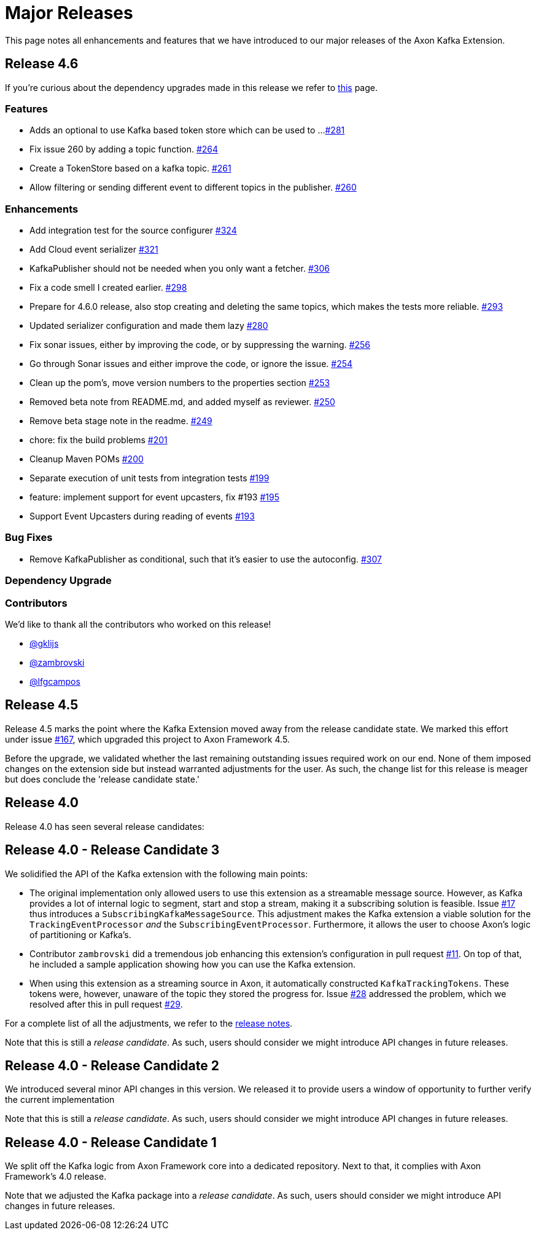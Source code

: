= Major Releases

This page notes all enhancements and features that we have introduced to our major releases of the Axon Kafka Extension.

== Release 4.6

If you're curious about the dependency upgrades made in this release we refer to https://github.com/AxonFramework/extension-kafka/releases/tag/axon-kafka-4.6.0[this] page.

=== Features

* Adds an optional to use Kafka based token store which can be used to ...
https://github.com/AxonFramework/extension-kafka/pull/281[#281]
* Fix issue 260 by adding a topic function.
https://github.com/AxonFramework/extension-kafka/pull/264[#264]
* Create a TokenStore based on a kafka topic.
https://github.com/AxonFramework/extension-kafka/issues/261[#261]
* Allow filtering or sending different event to different topics in the publisher.
https://github.com/AxonFramework/extension-kafka/issues/260[#260]

=== Enhancements

* Add integration test for the source configurer https://github.com/AxonFramework/extension-kafka/pull/324[#324]
* Add Cloud event serializer https://github.com/AxonFramework/extension-kafka/pull/321[#321]
* KafkaPublisher should not be needed when you only want a fetcher.
https://github.com/AxonFramework/extension-kafka/issues/306[#306]
* Fix a code smell I created earlier.
https://github.com/AxonFramework/extension-kafka/pull/298[#298]
* Prepare for 4.6.0 release, also stop creating and deleting the same topics, which makes the tests more reliable.
https://github.com/AxonFramework/extension-kafka/pull/293[#293]
* Updated serializer configuration and made them lazy https://github.com/AxonFramework/extension-kafka/pull/280[#280]
* Fix sonar issues, either by improving the code, or by suppressing the warning.
https://github.com/AxonFramework/extension-kafka/pull/256[#256]
* Go through Sonar issues and either improve the code, or ignore the issue.
https://github.com/AxonFramework/extension-kafka/issues/254[#254]
* Clean up the pom's, move version numbers to the properties section https://github.com/AxonFramework/extension-kafka/pull/253[#253]
* Removed beta note from README.md, and added myself as reviewer.
https://github.com/AxonFramework/extension-kafka/pull/250[#250]
* Remove beta stage note in the readme.
https://github.com/AxonFramework/extension-kafka/issues/249[#249]
* chore: fix the build problems https://github.com/AxonFramework/extension-kafka/pull/201[#201]
* Cleanup Maven POMs https://github.com/AxonFramework/extension-kafka/issues/200[#200]
* Separate execution of unit tests from integration tests https://github.com/AxonFramework/extension-kafka/issues/199[#199]
* feature: implement support for event upcasters, fix #193 https://github.com/AxonFramework/extension-kafka/pull/195[#195]
* Support Event Upcasters during reading of events https://github.com/AxonFramework/extension-kafka/issues/193[#193]

=== Bug Fixes

* Remove KafkaPublisher as conditional, such that it's easier to use the autoconfig.
https://github.com/AxonFramework/extension-kafka/pull/307[#307]

=== Dependency Upgrade

=== Contributors

We'd like to thank all the contributors who worked on this release!

* https://github.com/gklijs[@gklijs]
* https://github.com/zambrovski[@zambrovski]
* https://github.com/lfgcampos[@lfgcampos]

== Release 4.5

Release 4.5 marks the point where the Kafka Extension moved away from the release candidate state.
We marked this effort under issue https://github.com/AxonFramework/extension-kafka/pull/167[#167], which upgraded this project to Axon Framework 4.5.

Before the upgrade, we validated whether the last remaining outstanding issues required work on our end.
None of them imposed changes on the extension side but instead warranted adjustments for the user.
As such, the change list for this release is meager but does conclude the 'release candidate state.'

== Release 4.0

Release 4.0 has seen several release candidates:

== Release 4.0 - Release Candidate 3

We solidified the API of the Kafka extension with the following main points:

* The original implementation only allowed users to use this extension as a streamable message source.
However, as Kafka provides a lot of internal logic to segment, start and stop a stream, making it a subscribing solution is feasible.
Issue https://github.com/AxonFramework/extension-kafka/issues/17[#17] thus introduces a `SubscribingKafkaMessageSource`.
This adjustment makes the Kafka extension a viable solution for the `TrackingEventProcessor` _and_ the `SubscribingEventProcessor`.
Furthermore, it allows the user to choose Axon's logic of partitioning or Kafka's.
* Contributor `zambrovski` did a tremendous job enhancing this extension's configuration in pull request https://github.com/AxonFramework/extension-kafka/pull/11[#11].
On top of that, he included a sample application showing how you can use the Kafka extension.
* When using this extension as a streaming source in Axon, it automatically constructed `KafkaTrackingTokens`.
These tokens were, however, unaware of the topic they stored the progress for.
Issue https://github.com/AxonFramework/extension-kafka/issues/28[#28] addressed the problem, which we resolved after this in pull request https://github.com/AxonFramework/extension-kafka/pull/29[#29].

For a complete list of all the adjustments, we refer to the https://github.com/AxonFramework/extension-kafka/releases/tag/axon-kafka-4.0[release notes].

Note that this is still a _release candidate_.
As such, users should consider we might introduce API changes in future releases.

== Release 4.0 - Release Candidate 2

We introduced several minor API changes in this version.
We released it to provide users a window of opportunity to further verify the current implementation

Note that this is still a _release candidate_.
As such, users should consider we might introduce API changes in future releases.

== Release 4.0 - Release Candidate 1

We split off the Kafka logic from Axon Framework core into a dedicated repository.
Next to that, it complies with Axon Framework's 4.0 release.

Note that we adjusted the Kafka package into a _release candidate_.
As such, users should consider we might introduce API changes in future releases.
